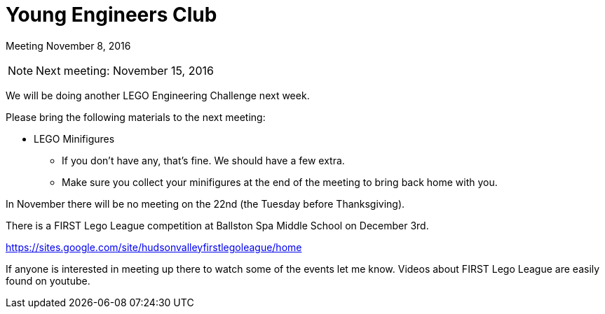 Young Engineers Club
====================

[big]#Meeting November 8, 2016#

****
NOTE: Next meeting: November 15, 2016

We will be doing another LEGO Engineering Challenge next week.

Please bring the following materials to the next meeting:

* LEGO Minifigures
** If you don't have any, that's fine. We should have a few extra.
** Make sure you collect your minifigures at the end of the meeting to bring back home with you.

****

In November there will be no meeting on the 22nd (the Tuesday before Thanksgiving).

There is a FIRST Lego League competition at Ballston Spa Middle School on December 3rd.

https://sites.google.com/site/hudsonvalleyfirstlegoleague/home

If anyone is interested in meeting up there to watch some of the events let me know.
Videos about FIRST Lego League are easily found on youtube.


// vim: set syntax=asciidoc:
